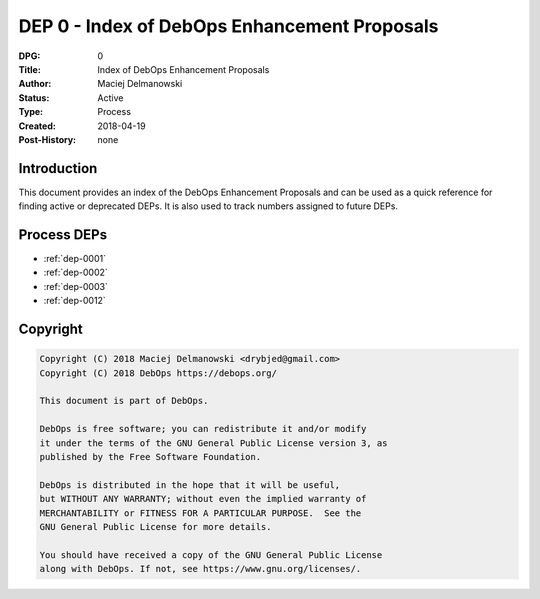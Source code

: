 .. _dep-0000:

DEP 0 - Index of DebOps Enhancement Proposals
=============================================

:DPG:          0
:Title:        Index of DebOps Enhancement Proposals
:Author:       Maciej Delmanowski
:Status:       Active
:Type:         Process
:Created:      2018-04-19
:Post-History: none


Introduction
------------

This document provides an index of the DebOps Enhancement Proposals and can be
used as a quick reference for finding active or deprecated DEPs. It is also
used to track numbers assigned to future DEPs.


Process DEPs
------------

- :ref:`dep-0001`
- :ref:`dep-0002`
- :ref:`dep-0003`
- :ref:`dep-0012`


Copyright
---------

.. code-block:: none

   Copyright (C) 2018 Maciej Delmanowski <drybjed@gmail.com>
   Copyright (C) 2018 DebOps https://debops.org/

   This document is part of DebOps.

   DebOps is free software; you can redistribute it and/or modify
   it under the terms of the GNU General Public License version 3, as
   published by the Free Software Foundation.

   DebOps is distributed in the hope that it will be useful,
   but WITHOUT ANY WARRANTY; without even the implied warranty of
   MERCHANTABILITY or FITNESS FOR A PARTICULAR PURPOSE.  See the
   GNU General Public License for more details.

   You should have received a copy of the GNU General Public License
   along with DebOps. If not, see https://www.gnu.org/licenses/.

..
   vim: tw=72:
